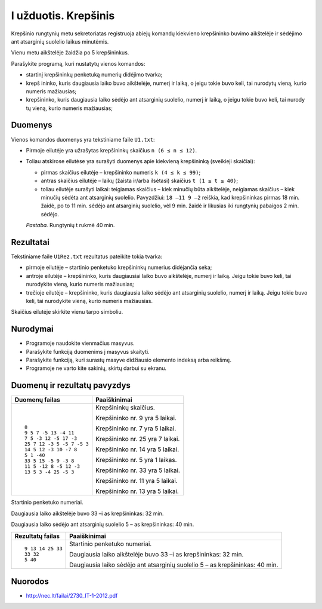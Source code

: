 I užduotis. Krepšinis
=====================

Krepšinio rungtynių metu sekretoriatas registruoja abiejų komandų kiekvieno
krepšininko buvimo aikštelėje ir sėdėjimo ant atsarginių suolelio laikus
minutėmis. 

Vienu metu aikštelėje žaidžia po 5 krepšininkus. 

Parašykite programą, kuri nustatytų vienos komandos: 

- startinį krepšininkų penketuką numerių didėjimo tvarka;

- krepš  ininko, kuris daugiausia laiko buvo aikštelėje, numerį ir laiką, o
  jeigu tokie buvo keli, tai nurodytų vieną, kurio numeris mažiausias;

- krepšininko, kuris daugiausia laiko sėdėjo ant atsarginių suolelio, numerį ir
  laiką, o jeigu tokie buvo keli, tai nurody tų vieną, kurio numeris
  mažiausias;

Duomenys
--------

Vienos komandos duomenys yra tekstiniame faile ``U1.txt``:

- Pirmoje eilutėje yra užrašytas krepšininkų skaičius ``n (6 ≤ n ≤ 12)``.

- Toliau  atskirose  eilutėse  yra  surašyti  duomenys  apie  kiekvieną
  krepšininką  (sveikieji skaičiai):

  - pirmas skaičius eilutėje – krepšininko numeris ``k (4 ≤ k ≤ 99)``;

  - antras skaičius eilutėje – laikų (žaista ir/arba ilsėtasi) skaičius ``t (1
    ≤ t ≤ 40)``;

  - toliau  eilutėje  surašyti  laikai:  teigiamas  skaičius – kiek  minučių
    būta  aikštelėje, neigiamas  skaičius – kiek  minučių  sėdėta  ant
    atsarginių  suolelio.  Pavyzdžiui: ``18 –11 9 –2`` reiškia, kad
    krepšininkas pirmas 18 min. žaidė, po to 11 min. sėdėjo ant atsarginių
    suolelio, vėl 9 min. žaidė ir likusias iki rungtynių pabaigos 2 min.
    sėdėjo.

  *Pastaba.*  Rungtynių t rukmė 40 min.

Rezultatai
----------

Tekstiniame faile ``U1Rez.txt`` rezultatus pateikite tokia tvarka:

- pirmoje eilutėje – startinio penketuko krepšininkų numerius didėjančia seka;

- antroje eilutėje – krepšininko, kuris daugiausiai laiko buvo aikštelėje,
  numerį ir laiką. Jeigu tokie buvo keli, tai nurodykite vieną, kurio numeris
  mažiausias;

- trečioje eilutėje – krepšininko, kuris daugiausia laiko sėdėjo ant atsarginių
  suolelio, numerį ir laiką. Jeigu tokie buvo keli, tai nurodykite vieną, kurio
  numeris mažiausias.

Skaičius eilutėje skirkite vienu tarpo simboliu.

Nurodymai
---------

- Programoje naudokite vienmačius masyvus.

- Parašykite funkciją duomenims į masyvus skaityti.

- Parašykite funkciją, kuri surastų masyve didžiausio elemento indeksą arba
  reikšmę.

- Programoje ne varto  kite sakinių, skirtų darbui su ekranu.

Duomenų ir rezultatų pavyzdys
-----------------------------

+----------------------------+--------------------------------------------+
| Duomenų failas             | Paaiškinimai                               |
+============================+============================================+
| ::                         | Krepšininkų skaičius.                      |
|                            |                                            |
|    8                       | Krepšininko nr. 9 yra 5 laikai.            |
|    9 5 7 -5 13 -4 11       |                                            |
|    7 5 -3 12 -5 17 -3      | Krepšininko nr. 7 yra 5 laikai.            |
|    25 7 12 -3 5 -5 7 -5 3  |                                            |
|    14 5 12 -3 10 -7 8      | Krepšininko nr. 25 yra 7 laikai.           |
|    5 1 -40                 |                                            |
|    33 5 15 -5 9 -3 8       | Krepšininko nr. 14 yra 5 laikai.           |
|    11 5 -12 8 -5 12 -3     |                                            |
|    13 5 3 -4 25 -5 3       | Krepšininko nr. 5 yra 1 laikas.            |
|                            |                                            |
|                            | Krepšininko nr. 33 yra 5 laikai.           |
|                            |                                            |
|                            | Krepšininko nr. 11 yra 5 laikai.           |
|                            |                                            |
|                            | Krepšininko nr. 13 yra 5 laikai.           |
+----------------------------+--------------------------------------------+


Startinio penketuko numeriai.

Daugiausia laiko aikštelėje buvo 33 –i as
krepšininkas: 32 min.

Daugiausia laiko sėdėjo ant atsarginių
suolelio 5 – as krepšininkas: 40 min.      


+----------------------------+--------------------------------------------+
| Rezultatų failas           | Paaiškinimai                               |
+============================+============================================+
| ::                         | Startinio penketuko numeriai.              |
|                            |                                            |
|    9 13 14 25 33           | Daugiausia laiko aikštelėje buvo 33 –i as  |
|    33 32                   | krepšininkas: 32 min.                      |
|    5 40                    |                                            |
|                            | Daugiausia laiko sėdėjo ant atsarginių     |
|                            | suolelio 5 – as krepšininkas: 40 min.      |
|                            |                                            |
|                            |                                            |
|                            |                                            |
|                            |                                            |
|                            |                                            |
|                            |                                            |
+----------------------------+--------------------------------------------+

Nuorodos
--------

- http://nec.lt/failai/2730_IT-1-2012.pdf
